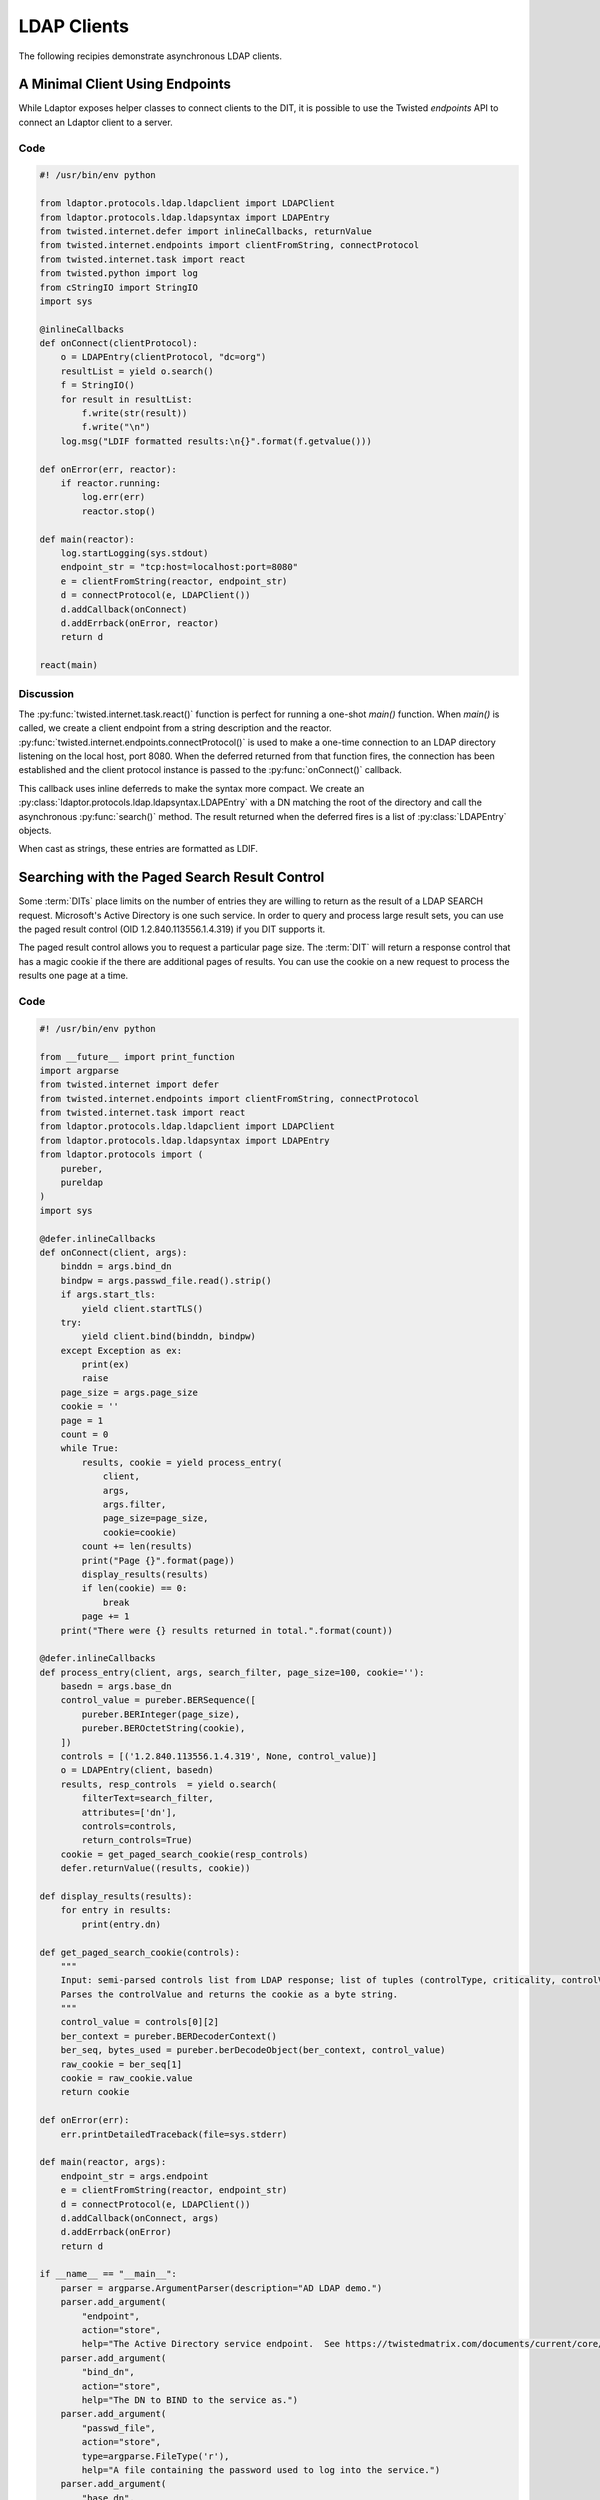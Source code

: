 ============
LDAP Clients
============

The following recipies demonstrate asynchronous LDAP clients.

""""""""""""""""""""""""""""""""
A Minimal Client Using Endpoints
""""""""""""""""""""""""""""""""

While Ldaptor exposes helper classes to connect clients to the DIT,
it is possible to use the Twisted *endpoints* API to connect an Ldaptor
client to a server.

''''
Code
''''

.. code-block:: python

    #! /usr/bin/env python

    from ldaptor.protocols.ldap.ldapclient import LDAPClient
    from ldaptor.protocols.ldap.ldapsyntax import LDAPEntry
    from twisted.internet.defer import inlineCallbacks, returnValue
    from twisted.internet.endpoints import clientFromString, connectProtocol
    from twisted.internet.task import react
    from twisted.python import log
    from cStringIO import StringIO
    import sys

    @inlineCallbacks
    def onConnect(clientProtocol):
        o = LDAPEntry(clientProtocol, "dc=org")
        resultList = yield o.search()
        f = StringIO()
        for result in resultList:
            f.write(str(result))
            f.write("\n")
        log.msg("LDIF formatted results:\n{}".format(f.getvalue()))

    def onError(err, reactor):
        if reactor.running:
            log.err(err)
            reactor.stop()

    def main(reactor):
        log.startLogging(sys.stdout)
        endpoint_str = "tcp:host=localhost:port=8080"
        e = clientFromString(reactor, endpoint_str)
        d = connectProtocol(e, LDAPClient())
        d.addCallback(onConnect)
        d.addErrback(onError, reactor)
        return d

    react(main)

''''''''''
Discussion
''''''''''

The :py:func:`twisted.internet.task.react()` function is perfect for running a
one-shot `main()` function.  When `main()` is called, we create a client 
endpoint from a string description and the reactor.
:py:func:`twisted.internet.endpoints.connectProtocol()` is used to make a
one-time connection to an LDAP directory listening on the local host, port 8080.
When the deferred returned from that function fires, the connection has
been established and the client protocol instance is passed to the 
:py:func:`onConnect()` callback.

This callback uses inline deferreds to make the syntax more compact.  We create
an :py:class:`ldaptor.protocols.ldap.ldapsyntax.LDAPEntry` with a DN matching
the root of the directory and call the asynchronous :py:func:`search()` method.  The
result returned when the deferred fires is a list of :py:class:`LDAPEntry` 
objects.

When cast as strings, these entries are formatted as LDIF.

""""""""""""""""""""""""""""""""""""""""""""""
Searching with the Paged Search Result Control
""""""""""""""""""""""""""""""""""""""""""""""

Some :term:`DITs` place limits on the number of entries they are willing to
return as the result of a LDAP SEARCH request.  Microsoft's Active Directory
is one such service.  In order to query and process large result sets, you
can use the paged result control (OID 1.2.840.113556.1.4.319) if you DIT
supports it.

The paged result control allows you to request a particular page size.  The
:term:`DIT` will return a response control that has a magic cookie if the
there are additional pages of results.  You can use the cookie on a new
request to process the results one page at a time.

''''
Code
''''

.. code-block:: python

    #! /usr/bin/env python

    from __future__ import print_function
    import argparse
    from twisted.internet import defer
    from twisted.internet.endpoints import clientFromString, connectProtocol
    from twisted.internet.task import react
    from ldaptor.protocols.ldap.ldapclient import LDAPClient
    from ldaptor.protocols.ldap.ldapsyntax import LDAPEntry
    from ldaptor.protocols import (
        pureber,
        pureldap
    )
    import sys

    @defer.inlineCallbacks
    def onConnect(client, args):
        binddn = args.bind_dn
        bindpw = args.passwd_file.read().strip()
        if args.start_tls:
            yield client.startTLS()
        try:
            yield client.bind(binddn, bindpw)
        except Exception as ex:
            print(ex)
            raise
        page_size = args.page_size
        cookie = ''
        page = 1
        count = 0
        while True:
            results, cookie = yield process_entry(
                client, 
                args, 
                args.filter, 
                page_size=page_size,
                cookie=cookie)
            count += len(results)
            print("Page {}".format(page))
            display_results(results)
            if len(cookie) == 0:
                break
            page += 1
        print("There were {} results returned in total.".format(count))

    @defer.inlineCallbacks
    def process_entry(client, args, search_filter, page_size=100, cookie=''):
        basedn = args.base_dn
        control_value = pureber.BERSequence([
            pureber.BERInteger(page_size),
            pureber.BEROctetString(cookie),
        ])
        controls = [('1.2.840.113556.1.4.319', None, control_value)]
        o = LDAPEntry(client, basedn)
        results, resp_controls  = yield o.search(
            filterText=search_filter,
            attributes=['dn'],
            controls=controls,
            return_controls=True)
        cookie = get_paged_search_cookie(resp_controls)
        defer.returnValue((results, cookie))

    def display_results(results):
        for entry in results:
            print(entry.dn)

    def get_paged_search_cookie(controls):
        """
        Input: semi-parsed controls list from LDAP response; list of tuples (controlType, criticality, controlValue).
        Parses the controlValue and returns the cookie as a byte string.
        """
        control_value = controls[0][2]
        ber_context = pureber.BERDecoderContext()
        ber_seq, bytes_used = pureber.berDecodeObject(ber_context, control_value)
        raw_cookie = ber_seq[1]
        cookie = raw_cookie.value
        return cookie 

    def onError(err):
        err.printDetailedTraceback(file=sys.stderr)

    def main(reactor, args):
        endpoint_str = args.endpoint
        e = clientFromString(reactor, endpoint_str)
        d = connectProtocol(e, LDAPClient())
        d.addCallback(onConnect, args)
        d.addErrback(onError)
        return d

    if __name__ == "__main__":
        parser = argparse.ArgumentParser(description="AD LDAP demo.")
        parser.add_argument(
            "endpoint",
            action="store",
            help="The Active Directory service endpoint.  See https://twistedmatrix.com/documents/current/core/howto/endpoints.html#clients")
        parser.add_argument(
            "bind_dn",
            action="store",
            help="The DN to BIND to the service as.")
        parser.add_argument(
            "passwd_file",
            action="store",
            type=argparse.FileType('r'),
            help="A file containing the password used to log into the service.")
        parser.add_argument(
            "base_dn",
            action="store",
            help="The base DN to start from when searching.")
        parser.add_argument(
            "-f",
            "--filter",
            action='store',
            help='LDAP filter')
        parser.add_argument(
            "-p",
            "--page-size",
            type=int,
            action='store',
            default=100,
            help='Page size (default 100).')
        parser.add_argument(
            "--start-tls",
            action="store_true",
            help="Request StartTLS after connecting to the service.")
        args = parser.parse_args()
        react(main, [args])

''''''''''
Discussion
''''''''''

On connecting to the LDAP service, our client establishes TLS and BINDs as a DN
that has permission to perform a search.  Page, cookie, and the result count
are intialized before looping to process each page.  Initially, a blank cookie
is used in the search request.  The cookie obtained from each response is used
in the next request, until the cookie is blank.  This signals the end of the
loop.

Note how the search returns a tuple of results *and* controls from the LDAP
response.  This is because the `return_controls` flag of the search was set
to `True`.

Parsing the cookie requires some :term:`BER` decoding.  For details on encoding
of the control value, refer to `RFC 2696 <https://tools.ietf.org/html/rfc2696>`_.

""""""""""""""""""""
Adding an LDAP Entry
""""""""""""""""""""

Ldaptor allows your LDAP client make many different kinds of LDAP requests.  In
this example, a simple client connects to an LDAP service and requests adding
an new entry.

''''
Code
''''

.. code-block:: python

    #! /usr/bin/env python

    from __future__ import print_function
    from twisted.internet import reactor, defer
    from twisted.internet.endpoints import clientFromString, connectProtocol
    from twisted.internet.task import react
    from twisted.python import log
    from ldaptor.protocols.ldap.ldapclient import LDAPClient
    from ldaptor.protocols import (
        pureber,
        pureldap
    )
    import sys

    def entry_to_attribs_(entry):
        """
        Convert a simple mapping to the data structures required for an
        entry in the DIT.
        
        Returns: (dn, attributes)
        """
        attribs = {}
        dn = None
        for prop, value in entry.items():
            if prop == 'dn':
                dn = value
                continue
            attribs.setdefault(prop, set([])).add(value)
        if dn is None:
            raise Exception("Entry needs to include key, `dn`!")
        ldap_attrs = []
        for attrib, values in attribs.items():
            ldap_attrib_type = pureldap.LDAPAttributeDescription(attrib)
            l = []
            for value in values:
                if (isinstance(value, unicode)):
                    value = value.encode('utf-8')
                l.append(pureldap.LDAPAttributeValue(value))
            ldap_values = pureber.BERSet(l)
            ldap_attrs.append((ldap_attrib_type, ldap_values))
        return dn, ldap_attrs

    @defer.inlineCallbacks
    def onConnect(client, entry):
        dn, attributes = entry_to_attribs_(entry)
        op = pureldap.LDAPAddRequest(
            entry=str(dn),
            attributes=attributes)
        response = yield client.send(op)
        resultCode = response.resultCode
        if response.resultCode != 0:
            errorMessage = response.errorMessage
            log.err(
                "DIT reported error code {}: {}".format(resultCode, errorMessage))

    def onError(err, reactor):
        if reactor.running:
            log.err(err)
            reactor.stop()

    def main(reactor):
        log.startLogging(sys.stdout)
        entry = {
            "dn": "gn=Jane+sn=Doe,ou=people,dc=example,dc=fr",
            "c": "US",
            "gn": "Jane",
            "l": "Philadelphia",
            "objectClass": "addressbookPerson",
            "postalAddress": "230",
            "postalCode": "314159",
            "sn": "Doe",
            "st": "PA",
            "street": "Mobius Strip",
            "userPassword": "terces",
        }
        endpoint_str = "tcp:host=localhost:port=8080"
        e = clientFromString(reactor, endpoint_str)
        d = connectProtocol(e, LDAPClient())
        d.addCallback(onConnect, entry)
        d.addErrback(onError, reactor)
        return d

    react(main)

''''''''''
Discussion
''''''''''

Once again, the :py:func:`twisted.internet.task.react()` function is used
to call the `main()` function of the client.  When `main()` is called, we 
create a client endpoint from a string description and the reactor.
:py:func:`twisted.internet.endpoints.connectProtocol()` is used to make a
one-time connection to a LDAP directory listening on the local host, port 8080.

When the deferred returned from that function fires, the connection has
been established and the client protocol instance is passed to the 
:py:func:`onConnect()` callback, along with our entry.  

In this case we use a simple Python dictionary to model our entry. We need to
transform this into a data structure that
:py:class:`ldaptor.protocols.pureldap.LDAPAddRequest` can use.  Once we've 
created the request, it is relatively simple to send it to the directory
service with a call to the `send()` method of our client.  The response will
indicate either success or failure.






